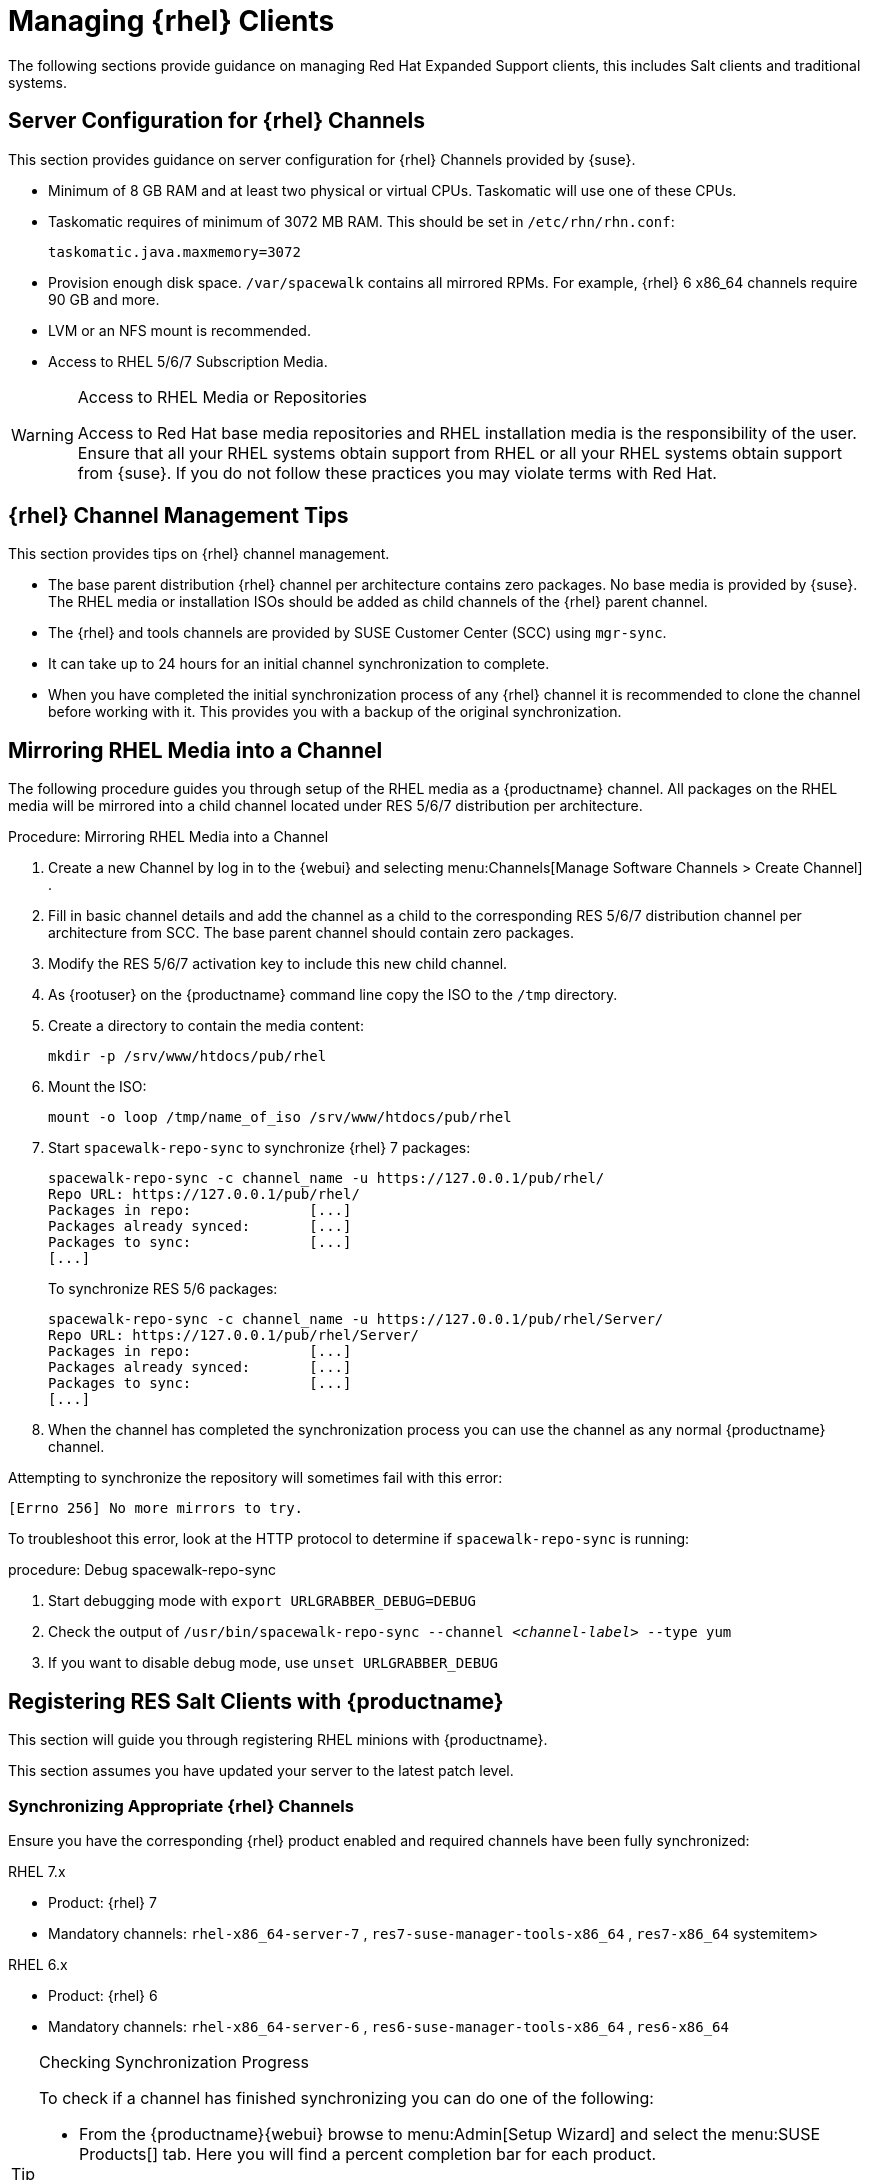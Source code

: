 [[clients-rh]]
= Managing {rhel} Clients





The following sections provide guidance on managing Red Hat Expanded Support clients, this includes Salt clients and traditional systems.

[[bp.expanded-support.resclients.server]]
== Server Configuration for {rhel} Channels


This section provides guidance on server configuration for {rhel} Channels provided by {suse}.

* Minimum of 8 GB RAM and at least two physical or virtual CPUs. Taskomatic will use one of these CPUs.
* Taskomatic requires of minimum of 3072 MB RAM. This should be set in [path]``/etc/rhn/rhn.conf``:
+

----
taskomatic.java.maxmemory=3072
----
* Provision enough disk space. [path]``/var/spacewalk`` contains all mirrored RPMs. For example, {rhel} 6 x86_64 channels require 90 GB and more.
* LVM or an NFS mount is recommended.
* Access to RHEL 5/6/7 Subscription Media.


.Access to RHEL Media or Repositories
[WARNING]
====
Access to Red Hat base media repositories and RHEL installation media is the responsibility of the user.
Ensure that all your RHEL systems obtain support from RHEL or all your RHEL systems obtain support from {suse}.
If you do not follow these practices you may violate terms with Red Hat.
====

[[bp.expanded-support.resclients.tips]]
== {rhel} Channel Management Tips


This section provides tips on {rhel} channel management.

* The base parent distribution {rhel} channel per architecture contains zero packages. No base media is provided by {suse}. The RHEL media or installation ISOs should be added as child channels of the {rhel} parent channel.
* The {rhel} and tools channels are provided by SUSE Customer Center (SCC) using [command]``mgr-sync``.
* It can take up to 24 hours for an initial channel synchronization to complete.
* When you have completed the initial synchronization process of any {rhel} channel it is recommended to clone the channel before working with it. This provides you with a backup of the original synchronization.


== Mirroring RHEL Media into a Channel



The following procedure guides you through setup of the RHEL media as a {productname} channel.
All packages on the RHEL media will be mirrored into a child channel located under RES 5/6/7 distribution per architecture.

.Procedure: Mirroring RHEL Media into a Channel
. Create a new Channel by log in to the {webui} and selecting menu:Channels[Manage Software Channels > Create Channel] .
. Fill in basic channel details and add the channel as a child to the corresponding RES 5/6/7 distribution channel per architecture from SCC. The base parent channel should contain zero packages.
. Modify the RES 5/6/7 activation key to include this new child channel.
. As {rootuser} on the {productname} command line copy the ISO to the [path]``/tmp`` directory.

. Create a directory to contain the media content:
+

----
mkdir -p /srv/www/htdocs/pub/rhel
----
. Mount the ISO:
+

----
mount -o loop /tmp/name_of_iso /srv/www/htdocs/pub/rhel
----
. Start [command]``spacewalk-repo-sync`` to synchronize {rhel} 7 packages:
+

----
spacewalk-repo-sync -c channel_name -u https://127.0.0.1/pub/rhel/
Repo URL: https://127.0.0.1/pub/rhel/
Packages in repo:              [...]
Packages already synced:       [...]
Packages to sync:              [...]
[...]
----
+
To synchronize RES 5/6 packages:
+
----
spacewalk-repo-sync -c channel_name -u https://127.0.0.1/pub/rhel/Server/
Repo URL: https://127.0.0.1/pub/rhel/Server/
Packages in repo:              [...]
Packages already synced:       [...]
Packages to sync:              [...]
[...]
----

. When the channel has completed the synchronization process you can use the channel as any normal {productname} channel.


Attempting to synchronize the repository will sometimes fail with this error:

----
[Errno 256] No more mirrors to try.
----

To troubleshoot this error, look at the HTTP protocol to determine if [command]``spacewalk-repo-sync`` is running:

.procedure: Debug spacewalk-repo-sync
. Start debugging mode with [command]``export URLGRABBER_DEBUG=DEBUG``
. Check the output of [command]``/usr/bin/spacewalk-repo-sync --channel _<channel-label>_ --type yum``
. If you want to disable debug mode, use [command]``unset URLGRABBER_DEBUG``




== Registering RES Salt Clients with {productname}

This section will guide you through registering RHEL minions with {productname}.

This section assumes you have updated your server to the latest patch level.

=== Synchronizing Appropriate {rhel} Channels


Ensure you have the corresponding {rhel} product enabled and required channels have been fully synchronized:

.RHEL 7.x
* Product: {rhel} 7
* Mandatory channels: [systemitem]``rhel-x86_64-server-7`` , [systemitem]``res7-suse-manager-tools-x86_64`` , [systemitem]``res7-x86_64`` systemitem>


.RHEL 6.x
* Product: {rhel} 6
* Mandatory channels: [systemitem]``rhel-x86_64-server-6`` , [systemitem]``res6-suse-manager-tools-x86_64`` , [systemitem]``res6-x86_64``


.Checking Synchronization Progress
[TIP]
====
To check if a channel has finished synchronizing you can do one of the following:

* From the {productname}{webui} browse to menu:Admin[Setup Wizard] and select the menu:SUSE Products[] tab. Here you will find a percent completion bar for each product.

* Alternatively, you may check the synchronization log file located under [path]``/var/log/rhn/reposync/channel-label.log`` using cat or the tailf command. Keep in mind that base channels can contain multiple child channels. Each of these child channels will generate its own log during the synchronization progress. Do not assume a channel has finished synchronizing until you have checked all relevant log files including base and child channels.

====


Create an activation key associated with the {rhel} channel.

=== Creating a Bootstrap Repository


The following procedure demonstrate creating a bootstrap repository for RHEL:


. On the server command line as root, create a bootstrap repo for RHEL with the following command:
+

----
mgr-create-bootstrap-repo RHEL_activation_channel_key
----
+
If you use a dedicated channel per RHEL version, specify it with the [literal]``--with-custom-channel`` option.

. Rename [command]``bootstrap.sh`` to [command]``resversion-boostrap.sh``:
+

----
cp bootstrap.sh res7-bootstrap.sh
----


== Register a Salt Client via Bootstrap


The following procedure will guide you through registering a Salt client using the bootstrap script.

.Procedure: Registration Using the Bootstrap Script
. For your new minion download the bootstrap script from the {productname} server:
+

----
wget --no-check-certificate https://`server`/pub/bootstrap/res7-bootstrap.sh
----
. Add the appropriate res-gpg-pubkey-#####-#####.key to the `ORG_GPG_KEY` key parameter, comma delimited in your [command]``res7-bootstrap.sh`` script. These are located on your {productname} server at:
+

----
http://`server`/pub/
----
. Make the [command]``res7-bootstrap.sh`` script executable and run it. This will install necessary Salt packages from the bootstrap repository and start the Salt client service:
+

----
chmod +x res7-bootstrap.sh
./res7-boostrap.sh
----

. From the {productname} {webui} select menu:Salt[Keys] and accept the new minion's key.



.Troubleshooting Bootstrap
[IMPORTANT]
====
If bootstrapping a minion fails it is usually caused by missing packages.
These missing packages are contained on the RHEL installation media.
The RHEL installation media should be loop mounted and added as a child channel to the {rhel} channel.
See the warning in <<bp.expanded-support.resclients>> on access to RHEL Media.
====

== Manual Salt Client Registration


The following procedure will guide you through the registration of a Salt client manually.


. Add the bootstrap repository:
+

----
yum-config-manager --add-repo https://`server`/pub/repositories/res/7/bootstrap
----
. Install the [package]#salt-minion# package:
+

----
yum install salt-minion
----
. Edit the Salt client configuration file to point to the {productname} server:
+

----
mkdir /etc/salt/minion.d
echo "master:`server_fqdn`" > /etc/salt/minion.d/susemanager.conf
----
. Start the minion service:
+

----
systemctl start salt-minion
----

. From the {productname} {webui} select the menu:Salt[Keys] and accept the new minion's key.
